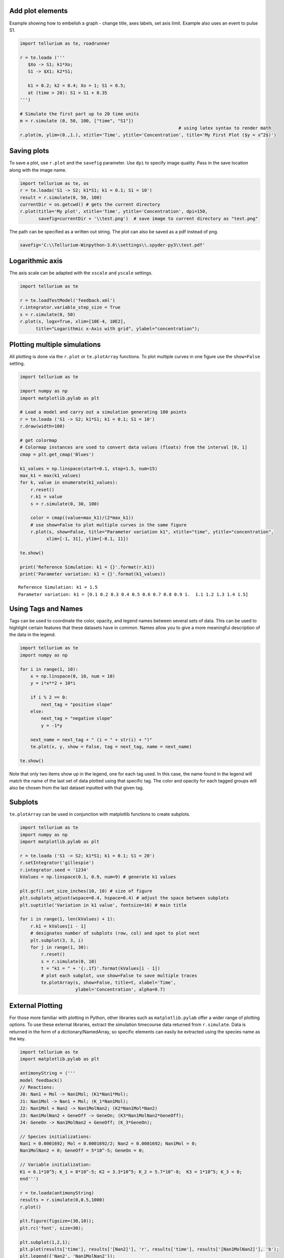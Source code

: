 Add plot elements
~~~~~~~~~~~~~~~~~

Example showing how to embelish a graph - change title, axes labels, set axis limit.
Example also uses an event to pulse S1.

.. code-block:: python

    import tellurium as te, roadrunner
    
    r = te.loada ('''
       $Xo -> S1; k1*Xo;
       S1 -> $X1; k2*S1;
       
       k1 = 0.2; k2 = 0.4; Xo = 1; S1 = 0.5;
       at (time > 20): S1 = S1 + 0.35
    ''')
    
    # Simulate the first part up to 20 time units
    m = r.simulate (0, 50, 100, ["time", "S1"])
                                                                # using latex syntax to render math
    r.plot(m, ylim=(0.,1.), xtitle='Time', ytitle='Concentration', title='My First Plot ($y = x^2$)')

.. image:: _notebooks/core/tellurium_examples_files/tellurium_examples_9_0.png

Saving plots
~~~~~~~~~~~~

To save a plot, use ``r.plot`` and the ``savefig`` parameter. Use ``dpi`` to specify image quality. 
Pass in the save location along with the image name.

.. code-block:: python

    import tellurium as te, os
    r = te.loada('S1 -> S2; k1*S1; k1 = 0.1; S1 = 10')
    result = r.simulate(0, 50, 100)
    currentDir = os.getcwd() # gets the current directory
    r.plot(title='My plot', xtitle='Time', ytitle='Concentration', dpi=150,
           savefig=currentDir + '\\test.png')  # save image to current directory as "test.png"


The path can be specified as a written out string. The plot can also be saved as a pdf instead of png. 

.. code-block:: python

    savefig='C:\\Tellurium-Winpython-3.6\\settings\\.spyder-py3\\test.pdf'

Logarithmic axis
~~~~~~~~~~~~~~~~

The axis scale can be adapted with the ``xscale`` and ``yscale``
settings.

.. code-block:: python

    import tellurium as te
     
    r = te.loadTestModel('feedback.xml')
    r.integrator.variable_step_size = True
    s = r.simulate(0, 50)
    r.plot(s, logx=True, xlim=[10E-4, 10E2],
          title="Logarithmic x-Axis with grid", ylabel="concentration");
          

.. image:: _notebooks/core/tellurium_plotting_files/tellurium_plotting_4_0.png


Plotting multiple simulations
~~~~~~~~~~~~~~~~~~~~~~~~~~~~~

All plotting is done via the ``r.plot`` or ``te.plotArray`` functions.
To plot multiple curves in one figure use the ``show=False`` setting.

.. code-block:: python

    import tellurium as te
     
    import numpy as np
    import matplotlib.pylab as plt
    
    # Load a model and carry out a simulation generating 100 points
    r = te.loada ('S1 -> S2; k1*S1; k1 = 0.1; S1 = 10')
    r.draw(width=100)
    
    # get colormap
    # Colormap instances are used to convert data values (floats) from the interval [0, 1]
    cmap = plt.get_cmap('Blues')
    
    k1_values = np.linspace(start=0.1, stop=1.5, num=15)
    max_k1 = max(k1_values)
    for k, value in enumerate(k1_values):
        r.reset()
        r.k1 = value
        s = r.simulate(0, 30, 100)
        
        color = cmap((value+max_k1)/(2*max_k1))
        # use show=False to plot multiple curves in the same figure
        r.plot(s, show=False, title="Parameter variation k1", xtitle="time", ytitle="concentration", 
              xlim=[-1, 31], ylim=[-0.1, 11])
    
    te.show()
    
    print('Reference Simulation: k1 = {}'.format(r.k1))
    print('Parameter variation: k1 = {}'.format(k1_values))

.. image:: _notebooks/core/tellurium_plotting_files/tellurium_plotting_2_0.png

.. image:: _notebooks/core/tellurium_plotting_files/tellurium_plotting_2_1.png

.. parsed-literal::

    Reference Simulation: k1 = 1.5
    Parameter variation: k1 = [0.1 0.2 0.3 0.4 0.5 0.6 0.7 0.8 0.9 1.  1.1 1.2 1.3 1.4 1.5]

Using Tags and Names
~~~~~~~~~~~~~~~~~~~~

Tags can be used to coordinate the color, opacity, and legend names between several sets of data. This can be used to highlight certain features that these datasets have in common. Names allow you to give a more meaningful description of the data in the legend.

.. code-block:: python

    import tellurium as te
    import numpy as np

    for i in range(1, 10):
        x = np.linspace(0, 10, num = 10)
        y = i*x**2 + 10*i

        if i % 2 == 0:
            next_tag = "positive slope"
        else:
            next_tag = "negative slope"
            y = -1*y

        next_name = next_tag + " (i = " + str(i) + ")"    
        te.plot(x, y, show = False, tag = next_tag, name = next_name)

    te.show()

.. image:: _notebooks/core/tellurium_plotting_files/tellurium_plotting_3_0.png

Note that only two items show up in the legend, one for each tag used. In this case, the name found in the legend will match the name of the last set of data plotted using that specific tag. The color and opacity for each tagged groups will also be chosen from the last dataset inputted with that given tag.


Subplots
~~~~~~~~

``te.plotArray`` can be used in conjunction with matplotlib functions to create subplots.

.. code-block:: python

    import tellurium as te
    import numpy as np
    import matplotlib.pylab as plt

    r = te.loada ('S1 -> S2; k1*S1; k1 = 0.1; S1 = 20')
    r.setIntegrator('gillespie')
    r.integrator.seed = '1234'
    kValues = np.linspace(0.1, 0.9, num=9) # generate k1 values

    plt.gcf().set_size_inches(10, 10) # size of figure
    plt.subplots_adjust(wspace=0.4, hspace=0.4) # adjust the space between subplots
    plt.suptitle('Variation in k1 value', fontsize=16) # main title

    for i in range(1, len(kValues) + 1):
        r.k1 = kValues[i - 1]
        # designates number of subplots (row, col) and spot to plot next
        plt.subplot(3, 3, i)  
        for j in range(1, 30):
            r.reset()
            s = r.simulate(0, 10)
            t = "k1 = " + '{:.1f}'.format(kValues[i - 1])
            # plot each subplot, use show=False to save multiple traces
            te.plotArray(s, show=False, title=t, xlabel='Time', 
                         ylabel='Concentration', alpha=0.7)

.. image:: _notebooks/core/tellurium_plotting_files/tellurium_plotting_1_0.png

External Plotting
~~~~~~~~~~~~~~~~~

For those more familiar with plotting in Python, other libraries such as ``matplotlib.pylab``
offer a wider range of plotting options. To use these external libraries, extract the simulation
timecourse data returned from ``r.simulate``. Data is returned in the form of a dictionary/NamedArray,
so specific elements can easily be extracted using the species name as the key.

.. code-block:: python

        import tellurium as te
        import matplotlib.pylab as plt

        antimonyString = ('''
        model feedback()
        // Reactions:
        J0: Nan1 + Mol -> Nan1Mol; (K1*Nan1*Mol);
        J1: Nan1Mol -> Nan1 + Mol; (K_1*Nan1Mol); 
        J2: Nan1Mol + Nan2 -> Nan1MolNan2; (K2*Nan1Mol*Nan2)
        J3: Nan1MolNan2 + GeneOff -> GeneOn; (K3*Nan1MolNan2*GeneOff);
        J4: GeneOn -> Nan1MolNan2 + GeneOff; (K_3*GeneOn);

        // Species initializations:
        Nan1 = 0.0001692; Mol = 0.0001692/2; Nan2 = 0.0001692; Nan1Mol = 0;
        Nan1MolNan2 = 0; GeneOff = 5*10^-5; GeneOn = 0;

        // Variable initialization:
        K1 = 6.1*10^5; K_1 = 8*10^-5; K2 = 3.3*10^5; K_2 = 5.7*10^-8;  K3 = 1*10^5; K_3 = 0;
        end''')

        r = te.loada(antimonyString)
        results = r.simulate(0,0.5,1000)
        r.plot()

        plt.figure(figsize=(30,10));
        plt.rc('font', size=30); 

        plt.subplot(1,2,1);
        plt.plot(results['time'], results['[Nan2]'], 'r', results['time'], results['[Nan1MolNan2]'], 'b');
        plt.legend({'Nan2', 'Nan1MolNan2'});

        plt.subplot(1,2,2);
        plt.plot(results['time'], results['[GeneOff]'], 'r', results['time'], results['[GeneOn]'], 'b');
        plt.legend({'GeneOff', 'GeneOn'});



.. image:: _notebooks/core/tellurium_plotting_files/tellurium_plotting_extendedplotting.png

Note that we can extract all the time course data for a specific species such as Nan2 by calling ``results['[Nan2]']``.
The extract brackets [  ] around Nan2 may or may not be required depending on if the units are in terms of
concentration or just a count. To check, simply print out results and you can see the names of each species.

Draw diagram
~~~~~~~~~~~~

This example shows how to draw a network diagram, `requires
graphviz <http://tellurium.readthedocs.io/en/latest/notebooks.html#preliminaries>`__.

.. code-block:: python

    import tellurium as te
     
    
    r = te.loada('''
    model feedback()
       // Reactions:http://localhost:8888/notebooks/core/tellurium_export.ipynb#
       J0: $X0 -> S1; (VM1 * (X0 - S1/Keq1))/(1 + X0 + S1 +   S4^h);
       J1: S1 -> S2; (10 * S1 - 2 * S2) / (1 + S1 + S2);
       J2: S2 -> S3; (10 * S2 - 2 * S3) / (1 + S2 + S3);
       J3: S3 -> S4; (10 * S3 - 2 * S4) / (1 + S3 + S4);
       J4: S4 -> $X1; (V4 * S4) / (KS4 + S4);
    
      // Species initializations:
      S1 = 0; S2 = 0; S3 = 0;
      S4 = 0; X0 = 10; X1 = 0;
    
      // Variable initialization:
      VM1 = 10; Keq1 = 10; h = 10; V4 = 2.5; KS4 = 0.5;
    end''')
    
    # simulate using variable step size
    r.integrator.setValue('variable_step_size', True)
    s = r.simulate(0, 50)
    # draw the diagram
    r.draw(width=200)
    # and the plot
    r.plot(s, title="Feedback Oscillations", ylabel="concentration", alpha=0.9);



.. image:: _notebooks/core/tellurium_plotting_files/tellurium_plotting_6_0.png



.. image:: _notebooks/core/tellurium_plotting_files/tellurium_plotting_6_1.png


Parameter Scans
~~~~~~~~~~~~~~~
To study the consequences of varying a specific parameter value or initial concentration on a simulation,
iteratively adjust the given parameter over a range of values of interest and re-run the simulation.
Using the ``show`` parameter and ``te.show`` we can plot all these simulations on a single figure.

.. code-block:: python

        import tellurium as te
        import roadrunner
        import numpy as np

        r = te.loada("""
             $Xo -> A; k1*Xo;
              A -> B; kf*A - kr*B;
              B -> ; k2*B;
              
              Xo = 5
              k1 = 0.1; k2 = 0.5;
              kf = 0.3; kr = 0.4    
        """)

        for Xo in np.arange(1.0, 10, 1):
            r.reset()
            r.Xo = Xo
            m = r.simulate (0, 50, 100, ['time', 'A'])  
            te.plotArray (m, show=False, labels=['Xo='+str(Xo)], resetColorCycle=False)
        te.show()

.. image:: _notebooks/core/tellurium_plotting_files/tellurium_plotting_parameter_scans.png


Parameter Uncertainty Modeling
~~~~~~~~~~~~~~~~~~~~~~~~~~~~~~

In most systems, some parameters are more sensitve to perturbations than others. When studying these systems,
it is important to understand which parameters are highly sensitive, as errors (i.e. measurement error) introduced
to these variables can create drastic differences between experimental and simulated results. To study the
sensitivity of these parameters, we can sweep over a range of values as we did in the parameter scan example above.
These ranges represent our uncertainty in the value of the parameter, and those parameters that create highly variable
results in some measure of an output variable are deemed to be sensitive.

.. code-block:: python

        import numpy as np
        import tellurium as te
        import roadrunner
        import antimony
        import matplotlib.pyplot as plt
        import math
        
        antimonyString = ('''
        model feedback()
          // Reactions:
          J0: Nan1 + Mol -> Nan1Mol; (K1*Nan1*Mol);
          J1: Nan1Mol -> Nan1 + Mol; (K_1*Nan1Mol); 
          J2: Nan1Mol + Nan2 -> Nan1MolNan2; (K2*Nan1Mol*Nan2)
          J3: Nan1MolNan2 + GeneOff -> GeneOn; (K3*Nan1MolNan2*GeneOff);
          J4: GeneOn -> Nan1MolNan2 + GeneOff; (K_3*GeneOn);

          // Species initializations:
          Nan1 = 0.0001692; Mol = 0.0001692/2; Nan2 = 0.0001692; Nan1Mol = 0;
          Nan1MolNan2 = 0; GeneOff = 5*10^-5; GeneOn = 0;

          // Variable initialization:
          K1 = 6.1*10^5; K_1 = 8*10^-5; K2 = 3.3*10^5; K_2 = 5.7*10^-8;  K3 = 1*10^5; K_3 = 0;
        end''')

        r = te.loada (model.antimonyString)

        def plot_param_uncertainty(model, startVal, name, num_sims):
            stdDev = 0.6
            
            # assumes initial parameter estimate as mean and iterates 60% above and below.
            vals = np.linspace((1-stdDev)*startVal, (1+stdDev)*startVal, 100)
            for val in vals:
                r.resetToOrigin()
                exec("r.%s = %f" % (name, val))
                result = r.simulate(0,0.5,1000, selections = ['time', 'GeneOn'])
                plt.plot(result[:,0],result[:,1])
                plt.title("uncertainty in " + name)
            plt.legend(["GeneOn"])
            plt.xlabel("Time (hours)")
            plt.ylabel("Concentration")

        startVals = r.getGlobalParameterValues();
        names = list(enumerate([x for x in r.getGlobalParameterIds() if ("K" in x or "k" in x)]));

        n = len(names) + 1;
        dim = math.ceil(math.sqrt(n))
        for i,next_param in enumerate(names):
            plt.subplot(dim,dim,i+1)
            plot_param_uncertainty(r, startVals[next_param[0]], next_param[1], 100)

        plt.tight_layout()
        plt.show()

.. image:: _notebooks/core/tellurium_plotting_files/tellurium_plotting_parameter_uncertainty.png

In the above code, the ``exec`` command is used to set the model parameters to their given value (i.e. ``r.K1 = 1.5``) and
the code sweeps through all the given parameters of interests (names).
Above, we see that the K3 parameter produces the widest distribution of outcomes, and is thus the most sensitive
under the given model, taking into account its assumptions and approximate parameter values. On the other hand, variations in  K_1, K1, and K_3 
seem to have very little effect on the outcome of the system.
